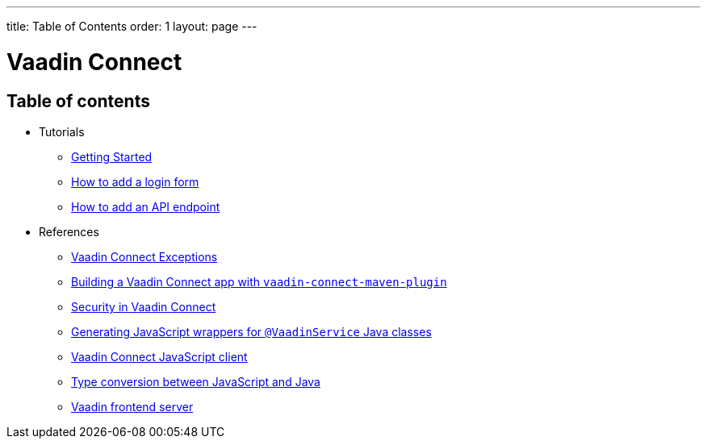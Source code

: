---
title: Table of Contents
order: 1
layout: page
---


= Vaadin Connect

== Table of contents

* Tutorials
** <<getting-started#,Getting Started>>
** <<how-to-add-login-form#,How to add a login form>>
** <<how-to-add-api-endpoint#,How to add an API endpoint>>
* References
** <<vaadin-connect-exceptions#,Vaadin Connect Exceptions>>
** <<vaadin-connect-maven-plugin#,Building a Vaadin Connect app with `vaadin-connect-maven-plugin`>>
** <<security#,Security in Vaadin Connect>>
** <<javascript-generator#,Generating JavaScript wrappers for `@VaadinService` Java classes>>
** <<default-client#,Vaadin Connect JavaScript client>>
** <<type-conversion#,Type conversion between JavaScript and Java>>
** <<frontend-server#,Vaadin frontend server>>
